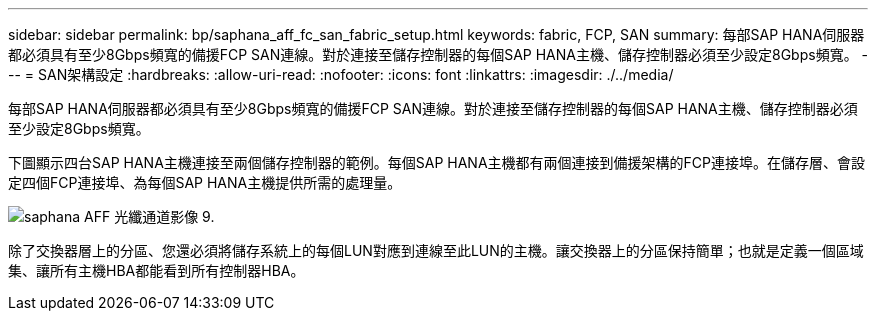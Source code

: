 ---
sidebar: sidebar 
permalink: bp/saphana_aff_fc_san_fabric_setup.html 
keywords: fabric, FCP, SAN 
summary: 每部SAP HANA伺服器都必須具有至少8Gbps頻寬的備援FCP SAN連線。對於連接至儲存控制器的每個SAP HANA主機、儲存控制器必須至少設定8Gbps頻寬。 
---
= SAN架構設定
:hardbreaks:
:allow-uri-read: 
:nofooter: 
:icons: font
:linkattrs: 
:imagesdir: ./../media/


[role="lead"]
每部SAP HANA伺服器都必須具有至少8Gbps頻寬的備援FCP SAN連線。對於連接至儲存控制器的每個SAP HANA主機、儲存控制器必須至少設定8Gbps頻寬。

下圖顯示四台SAP HANA主機連接至兩個儲存控制器的範例。每個SAP HANA主機都有兩個連接到備援架構的FCP連接埠。在儲存層、會設定四個FCP連接埠、為每個SAP HANA主機提供所需的處理量。

image::saphana_aff_fc_image9.png[saphana AFF 光纖通道影像 9.]

除了交換器層上的分區、您還必須將儲存系統上的每個LUN對應到連線至此LUN的主機。讓交換器上的分區保持簡單；也就是定義一個區域集、讓所有主機HBA都能看到所有控制器HBA。
